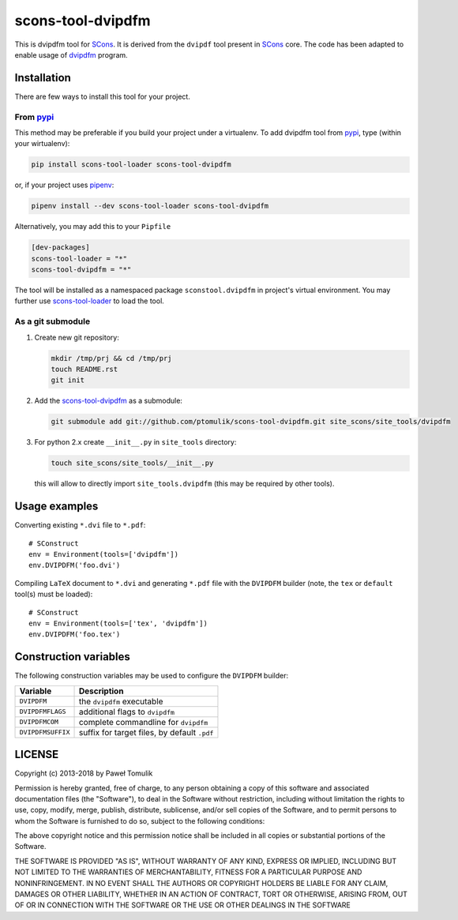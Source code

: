 scons-tool-dvipdfm
==================

.. image:: https://badge.fury.io/py/scons-tool-dvipdfm.svg
    :target: https://badge.fury.io/py/scons-tool-dvipdfm
    :alt: PyPi package version

.. image:: https://travis-ci.org/ptomulik/scons-tool-dvipdfm.svg?branch=master
    :target: https://travis-ci.org/ptomulik/scons-tool-dvipdfm
    :alt: Travis CI build status

.. image:: https://ci.appveyor.com/api/projects/status/github/ptomulik/scons-tool-dvipdfm?svg=true
    :target: https://ci.appveyor.com/project/ptomulik/scons-tool-dvipdfm

This is dvipdfm tool for `SCons`_. It is derived from the ``dvipdf`` tool
present in `SCons`_ core. The code has been adapted to enable usage of
`dvipdfm`_ program.

Installation
------------

There are few ways to install this tool for your project.

From pypi_
^^^^^^^^^^

This method may be preferable if you build your project under a virtualenv. To
add dvipdfm tool from pypi_, type (within your wirtualenv):

.. code-block:: shell

   pip install scons-tool-loader scons-tool-dvipdfm

or, if your project uses pipenv_:

.. code-block:: shell

   pipenv install --dev scons-tool-loader scons-tool-dvipdfm

Alternatively, you may add this to your ``Pipfile``

.. code-block::

   [dev-packages]
   scons-tool-loader = "*"
   scons-tool-dvipdfm = "*"


The tool will be installed as a namespaced package ``sconstool.dvipdfm``
in project's virtual environment. You may further use scons-tool-loader_
to load the tool.

As a git submodule
^^^^^^^^^^^^^^^^^^

#. Create new git repository:

   .. code-block:: shell

      mkdir /tmp/prj && cd /tmp/prj
      touch README.rst
      git init

#. Add the `scons-tool-dvipdfm`_ as a submodule:

   .. code-block:: shell

      git submodule add git://github.com/ptomulik/scons-tool-dvipdfm.git site_scons/site_tools/dvipdfm

#. For python 2.x create ``__init__.py`` in ``site_tools`` directory:

   .. code-block:: shell

      touch site_scons/site_tools/__init__.py

   this will allow to directly import ``site_tools.dvipdfm`` (this may be required by other tools).


Usage examples
--------------

Converting existing ``*.dvi`` file to ``*.pdf``::

    # SConstruct
    env = Environment(tools=['dvipdfm'])
    env.DVIPDFM('foo.dvi')

Compiling ``LaTeX`` document to ``*.dvi`` and generating ``*.pdf`` file with
the ``DVIPDFM`` builder (note, the ``tex`` or ``default`` tool(s) must be
loaded)::

    # SConstruct
    env = Environment(tools=['tex', 'dvipdfm'])
    env.DVIPDFM('foo.tex')

Construction variables
----------------------

The following construction variables may be used to configure the ``DVIPDFM``
builder:

============================== ==============================================
        Variable                                Description
============================== ==============================================
 ``DVIPDFM``                    the ``dvipdfm`` executable
------------------------------ ----------------------------------------------
 ``DVIPDFMFLAGS``               additional flags to ``dvipdfm``
------------------------------ ----------------------------------------------
 ``DVIPDFMCOM``                 complete commandline for ``dvipdfm``
------------------------------ ----------------------------------------------
 ``DVIPDFMSUFFIX``              suffix for target files, by default ``.pdf``
============================== ==============================================


LICENSE
-------
Copyright (c) 2013-2018 by Paweł Tomulik

Permission is hereby granted, free of charge, to any person obtaining a copy
of this software and associated documentation files (the "Software"), to deal
in the Software without restriction, including without limitation the rights
to use, copy, modify, merge, publish, distribute, sublicense, and/or sell
copies of the Software, and to permit persons to whom the Software is
furnished to do so, subject to the following conditions:

The above copyright notice and this permission notice shall be included in all
copies or substantial portions of the Software.

THE SOFTWARE IS PROVIDED "AS IS", WITHOUT WARRANTY OF ANY KIND, EXPRESS OR
IMPLIED, INCLUDING BUT NOT LIMITED TO THE WARRANTIES OF MERCHANTABILITY,
FITNESS FOR A PARTICULAR PURPOSE AND NONINFRINGEMENT. IN NO EVENT SHALL THE
AUTHORS OR COPYRIGHT HOLDERS BE LIABLE FOR ANY CLAIM, DAMAGES OR OTHER
LIABILITY, WHETHER IN AN ACTION OF CONTRACT, TORT OR OTHERWISE, ARISING FROM,
OUT OF OR IN CONNECTION WITH THE SOFTWARE OR THE USE OR OTHER DEALINGS IN THE
SOFTWARE

.. _SCons: http://scons.org
.. _SCons test framework: https://bitbucket.org/dirkbaechle/scons_test_framework
.. _scons-tool-dvipdfm: https://github.com/ptomulik/scons-tool-dvipdfm
.. _scons-tool-loader: https://github.com/ptomulik/scons-tool-loader
.. _mercurial: http://mercurial.selenic.com/
.. _dvipdfm: http://gaspra.kettering.edu/dvipdfm/
.. _pipenv: https://pipenv.readthedocs.io/
.. _pypi: https://pypi.org/
